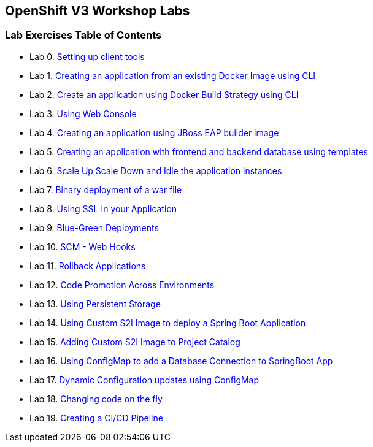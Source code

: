 [[openshift-v3-workshop-labs]]
OpenShift V3 Workshop Labs
--------------------------

[[lab-exercises-table-of-contents]]
Lab Exercises Table of Contents
~~~~~~~~~~~~~~~~~~~~~~~~~~~~~~~

* Lab 0. link:0-Setting-up-client-tools.adoc[Setting up client tools]
* Lab 1. link:1-Create-App-From-a-Docker-Image.adoc[Creating an application from an existing Docker Image using CLI]
* Lab 2. link:2-Create-App-Using-Docker-Build.adoc[Create an application using Docker Build Strategy using CLI]
* Lab 3. link:3-Using-Web-Console.adoc[Using Web Console]
* Lab 4. link:4-Creating-an-application-using-JBoss-EAP-builder-image.adoc[Creating an application using JBoss EAP builder image]
* Lab 5. link:5-Using-templates.adoc[Creating an application with frontend and backend database using templates]
* Lab 6. link:6-Scale-up-and-Scale-down-the-application-instances.adoc[Scale Up Scale Down and Idle the application instances]
* Lab 7. link:7-Binary-Deployment-of-a-war-file.adoc[Binary deployment of a war file]
* Lab 8. link:8-Using-SSL-In-your-Application.adoc[Using SSL In your Application]
* Lab 9. link:9-Blue-Green-Deployments.adoc[Blue-Green Deployments]
* Lab 10. link:10-SCM-Web-Hooks.adoc[SCM - Web Hooks]
* Lab 11. link:11-Rollback-Applications.adoc[Rollback Applications]
* Lab 12. link:12-Code-Promotion-Across-Environments.adoc[Code Promotion Across Environments]
* Lab 13. link:13-Using-Persistent-Storage.adoc[Using Persistent Storage]
* Lab 14. link:14-Using-a-Custom-S2I-Image.adoc[Using Custom S2I Image to deploy a Spring Boot Application]
* Lab 15. link:15-Adding-Custom-S2I-Image-to-the-Project-Catalog.adoc[Adding Custom S2I Image to Project Catalog]
* Lab 16. link:16-Using-ConfigMap-to-Inject-Application-Configuration.adoc[Using ConfigMap to add a Database Connection to SpringBoot App]
* Lab 17. link:17-Dynamic-Configuration-Updates-using-ConfigMap.adoc[Dynamic Configuration updates using ConfigMap]
* Lab 18. link:18-Changing-code-on-the-fly.adoc[Changing code on the fly]
* Lab 19. link:19-Creating-a-Pipeline.adoc[Creating a CI/CD Pipeline]
